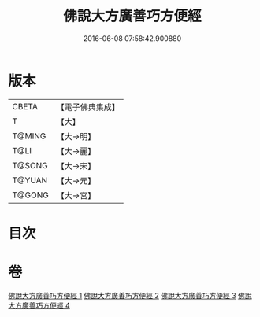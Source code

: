 #+TITLE: 佛說大方廣善巧方便經 
#+DATE: 2016-06-08 07:58:42.900880

* 版本
 |     CBETA|【電子佛典集成】|
 |         T|【大】     |
 |    T@MING|【大→明】   |
 |      T@LI|【大→麗】   |
 |    T@SONG|【大→宋】   |
 |    T@YUAN|【大→元】   |
 |    T@GONG|【大→宮】   |

* 目次

* 卷
[[file:KR6f0038_001.txt][佛說大方廣善巧方便經 1]]
[[file:KR6f0038_002.txt][佛說大方廣善巧方便經 2]]
[[file:KR6f0038_003.txt][佛說大方廣善巧方便經 3]]
[[file:KR6f0038_004.txt][佛說大方廣善巧方便經 4]]

